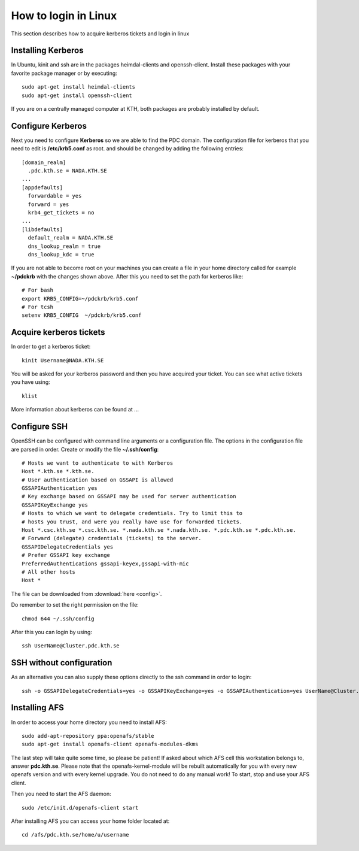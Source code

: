 .. index:: Linux Login
.. _linux_login:

How to login in Linux
=====================

This section describes how to acquire kerberos tickets and
login in linux

Installing Kerberos
-------------------

In Ubuntu, kinit and ssh are in the packages heimdal-clients and openssh-client. 
Install these packages with your favorite package manager or by executing::

  sudo apt-get install heimdal-clients
  sudo apt-get install openssh-client

If you are on a centrally managed computer at KTH, both packages are probably
installed by default.

Configure Kerberos
------------------

Next you need to configure **Kerberos** so we are able to find the PDC domain.
The configuration file for kerberos that you need to edit is **/etc/krb5.conf** as root.
and should be changed by adding the following entries::

  [domain_realm]
    .pdc.kth.se = NADA.KTH.SE
  ...
  [appdefaults]
    forwardable = yes
    forward = yes
    krb4_get_tickets = no
  ...
  [libdefaults]
    default_realm = NADA.KTH.SE
    dns_lookup_realm = true
    dns_lookup_kdc = true

If you are not able to become root on your machines you can create a file in your home
directory called for example **~/pdckrb** with the changes shown above.
After this you need to set the path for kerberos like::

  # For bash
  export KRB5_CONFIG=~/pdckrb/krb5.conf
  # For tcsh
  setenv KRB5_CONFIG  ~/pdckrb/krb5.conf

Acquire kerberos tickets
------------------------

In order to get a kerberos ticket::

  kinit Username@NADA.KTH.SE

You will be asked for your kerberos password and then you have acquired your ticket.
You can see what active tickets you have using::

  klist

More information about kerberos can be found at ...

Configure SSH
-------------

OpenSSH can be configured with command line arguments or a configuration file.
The options in the configuration file are parsed in order.
Create or modify the file **~/.ssh/config**::

  # Hosts we want to authenticate to with Kerberos
  Host *.kth.se *.kth.se.
  # User authentication based on GSSAPI is allowed
  GSSAPIAuthentication yes
  # Key exchange based on GSSAPI may be used for server authentication
  GSSAPIKeyExchange yes
  # Hosts to which we want to delegate credentials. Try to limit this to
  # hosts you trust, and were you really have use for forwarded tickets.
  Host *.csc.kth.se *.csc.kth.se. *.nada.kth.se *.nada.kth.se. *.pdc.kth.se *.pdc.kth.se.
  # Forward (delegate) credentials (tickets) to the server.
  GSSAPIDelegateCredentials yes
  # Prefer GSSAPI key exchange
  PreferredAuthentications gssapi-keyex,gssapi-with-mic
  # All other hosts
  Host *

The file can be downloaded from :download:`here <config>`.

Do remember to set the right permission on the file::

  chmod 644 ~/.ssh/config

After this you can login by using::

  ssh UserName@Cluster.pdc.kth.se
  
SSH without configuration
-------------------------

As an alternative you can also supply these options directly to the ssh command in order to login::

  ssh -o GSSAPIDelegateCredentials=yes -o GSSAPIKeyExchange=yes -o GSSAPIAuthentication=yes UserName@Cluster.pdc.kth.se

Installing AFS
--------------

In order to access your home directory you need to install AFS::

  sudo add-apt-repository ppa:openafs/stable
  sudo apt-get install openafs-client openafs-modules-dkms
  
The last step will take quite some time, so please be patient!
If asked about which AFS cell this workstation belongs to, answer **pdc.kth.se**.
Please note that the openafs-kernel-module will be rebuilt automatically for 
you with every new openafs version and with every kernel upgrade. 
You do not need to do any manual work! To start, stop and use your AFS client.

Then you need to start the AFS daemon::

  sudo /etc/init.d/openafs-client start
  
After installing AFS you can access your home folder located at::

  cd /afs/pdc.kth.se/home/u/username
